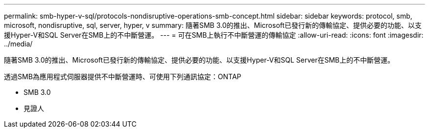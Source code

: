 ---
permalink: smb-hyper-v-sql/protocols-nondisruptive-operations-smb-concept.html 
sidebar: sidebar 
keywords: protocol, smb, microsoft, nondisruptive, sql, server, hyper, v 
summary: 隨著SMB 3.0的推出、Microsoft已發行新的傳輸協定、提供必要的功能、以支援Hyper-V和SQL Server在SMB上的不中斷營運。 
---
= 可在SMB上執行不中斷營運的傳輸協定
:allow-uri-read: 
:icons: font
:imagesdir: ../media/


[role="lead"]
隨著SMB 3.0的推出、Microsoft已發行新的傳輸協定、提供必要的功能、以支援Hyper-V和SQL Server在SMB上的不中斷營運。

透過SMB為應用程式伺服器提供不中斷營運時、可使用下列通訊協定：ONTAP

* SMB 3.0
* 見證人

